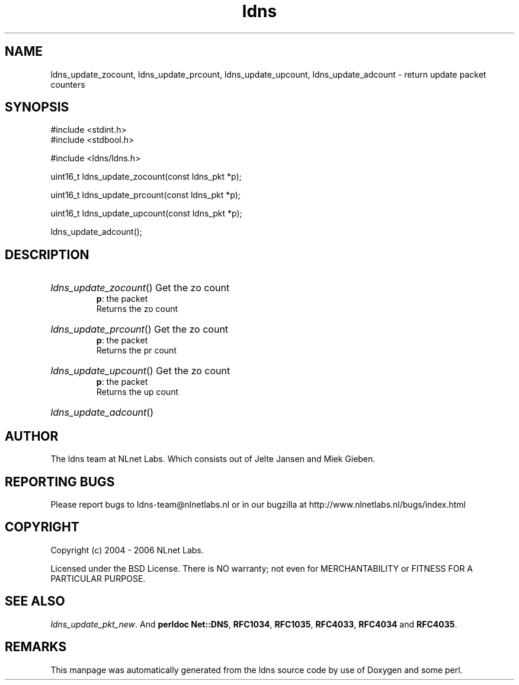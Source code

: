 .ad l
.TH ldns 3 "30 May 2006"
.SH NAME
ldns_update_zocount, ldns_update_prcount, ldns_update_upcount, ldns_update_adcount \- return update packet counters

.SH SYNOPSIS
#include <stdint.h>
.br
#include <stdbool.h>
.br
.PP
#include <ldns/ldns.h>
.PP
uint16_t ldns_update_zocount(const ldns_pkt *p);
.PP
uint16_t ldns_update_prcount(const ldns_pkt *p);
.PP
uint16_t ldns_update_upcount(const ldns_pkt *p);
.PP
 ldns_update_adcount();
.PP

.SH DESCRIPTION
.HP
\fIldns_update_zocount\fR()
Get the zo count
\.br
\fBp\fR: the packet
\.br
Returns the zo count
.PP
.HP
\fIldns_update_prcount\fR()
Get the zo count
\.br
\fBp\fR: the packet
\.br
Returns the pr count
.PP
.HP
\fIldns_update_upcount\fR()
Get the zo count
\.br
\fBp\fR: the packet
\.br
Returns the up count
.PP
.HP
\fIldns_update_adcount\fR()
.PP
.SH AUTHOR
The ldns team at NLnet Labs. Which consists out of
Jelte Jansen and Miek Gieben.

.SH REPORTING BUGS
Please report bugs to ldns-team@nlnetlabs.nl or in 
our bugzilla at
http://www.nlnetlabs.nl/bugs/index.html

.SH COPYRIGHT
Copyright (c) 2004 - 2006 NLnet Labs.
.PP
Licensed under the BSD License. There is NO warranty; not even for
MERCHANTABILITY or
FITNESS FOR A PARTICULAR PURPOSE.

.SH SEE ALSO
\fIldns_update_pkt_new\fR.
And \fBperldoc Net::DNS\fR, \fBRFC1034\fR,
\fBRFC1035\fR, \fBRFC4033\fR, \fBRFC4034\fR  and \fBRFC4035\fR.
.SH REMARKS
This manpage was automatically generated from the ldns source code by
use of Doxygen and some perl.

